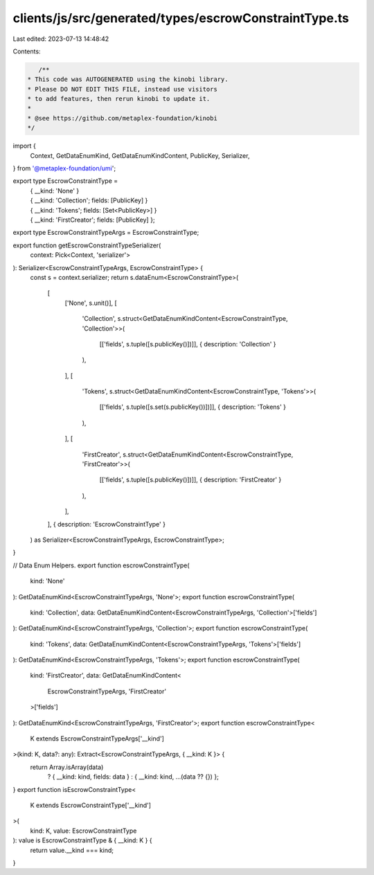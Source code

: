 clients/js/src/generated/types/escrowConstraintType.ts
======================================================

Last edited: 2023-07-13 14:48:42

Contents:

.. code-block:: ts

    /**
 * This code was AUTOGENERATED using the kinobi library.
 * Please DO NOT EDIT THIS FILE, instead use visitors
 * to add features, then rerun kinobi to update it.
 *
 * @see https://github.com/metaplex-foundation/kinobi
 */

import {
  Context,
  GetDataEnumKind,
  GetDataEnumKindContent,
  PublicKey,
  Serializer,
} from '@metaplex-foundation/umi';

export type EscrowConstraintType =
  | { __kind: 'None' }
  | { __kind: 'Collection'; fields: [PublicKey] }
  | { __kind: 'Tokens'; fields: [Set<PublicKey>] }
  | { __kind: 'FirstCreator'; fields: [PublicKey] };

export type EscrowConstraintTypeArgs = EscrowConstraintType;

export function getEscrowConstraintTypeSerializer(
  context: Pick<Context, 'serializer'>
): Serializer<EscrowConstraintTypeArgs, EscrowConstraintType> {
  const s = context.serializer;
  return s.dataEnum<EscrowConstraintType>(
    [
      ['None', s.unit()],
      [
        'Collection',
        s.struct<GetDataEnumKindContent<EscrowConstraintType, 'Collection'>>(
          [['fields', s.tuple([s.publicKey()])]],
          { description: 'Collection' }
        ),
      ],
      [
        'Tokens',
        s.struct<GetDataEnumKindContent<EscrowConstraintType, 'Tokens'>>(
          [['fields', s.tuple([s.set(s.publicKey())])]],
          { description: 'Tokens' }
        ),
      ],
      [
        'FirstCreator',
        s.struct<GetDataEnumKindContent<EscrowConstraintType, 'FirstCreator'>>(
          [['fields', s.tuple([s.publicKey()])]],
          { description: 'FirstCreator' }
        ),
      ],
    ],
    { description: 'EscrowConstraintType' }
  ) as Serializer<EscrowConstraintTypeArgs, EscrowConstraintType>;
}

// Data Enum Helpers.
export function escrowConstraintType(
  kind: 'None'
): GetDataEnumKind<EscrowConstraintTypeArgs, 'None'>;
export function escrowConstraintType(
  kind: 'Collection',
  data: GetDataEnumKindContent<EscrowConstraintTypeArgs, 'Collection'>['fields']
): GetDataEnumKind<EscrowConstraintTypeArgs, 'Collection'>;
export function escrowConstraintType(
  kind: 'Tokens',
  data: GetDataEnumKindContent<EscrowConstraintTypeArgs, 'Tokens'>['fields']
): GetDataEnumKind<EscrowConstraintTypeArgs, 'Tokens'>;
export function escrowConstraintType(
  kind: 'FirstCreator',
  data: GetDataEnumKindContent<
    EscrowConstraintTypeArgs,
    'FirstCreator'
  >['fields']
): GetDataEnumKind<EscrowConstraintTypeArgs, 'FirstCreator'>;
export function escrowConstraintType<
  K extends EscrowConstraintTypeArgs['__kind']
>(kind: K, data?: any): Extract<EscrowConstraintTypeArgs, { __kind: K }> {
  return Array.isArray(data)
    ? { __kind: kind, fields: data }
    : { __kind: kind, ...(data ?? {}) };
}
export function isEscrowConstraintType<
  K extends EscrowConstraintType['__kind']
>(
  kind: K,
  value: EscrowConstraintType
): value is EscrowConstraintType & { __kind: K } {
  return value.__kind === kind;
}


